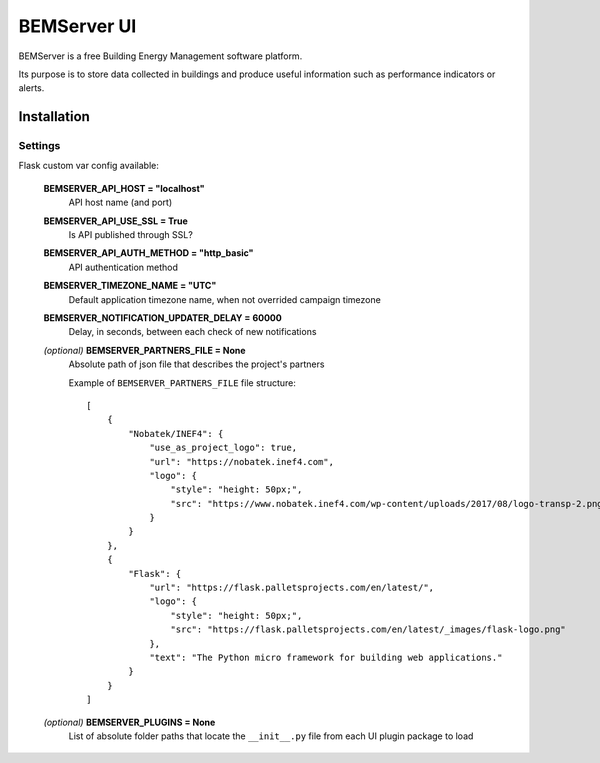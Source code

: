 ============
BEMServer UI
============

.. image:: https://img.shields.io/pypi/v/bemserver-ui.svg
    :target: https://pypi.org/project/bemserver-ui/
    :alt: Latest version

.. image:: https://img.shields.io/pypi/pyversions/bemserver-ui.svg
    :target: https://pypi.org/project/bemserver-ui/
    :alt: Python versions

.. image:: https://github.com/BEMServer/bemserver-ui/actions/workflows/build-release.yaml/badge.svg
    :target: https://github.com/bemserver/bemserver-ui/actions?query=workflow%3Abuild
    :alt: Build status


BEMServer is a free Building Energy Management software platform.

Its purpose is to store data collected in buildings and produce useful information such as performance indicators or alerts.


Installation
============

Settings
--------

Flask custom var config available:

    **BEMSERVER_API_HOST = "localhost"**
        API host name (and port)
    **BEMSERVER_API_USE_SSL = True**
        Is API published through SSL?
    **BEMSERVER_API_AUTH_METHOD = "http_basic"**
        API authentication method
    **BEMSERVER_TIMEZONE_NAME = "UTC"**
        Default application timezone name, when not overrided campaign timezone
    **BEMSERVER_NOTIFICATION_UPDATER_DELAY = 60000**
        Delay, in seconds, between each check of new notifications
    *(optional)* **BEMSERVER_PARTNERS_FILE = None**
        Absolute path of json file that describes the project's partners

        Example of ``BEMSERVER_PARTNERS_FILE`` file structure::

            [
                {
                    "Nobatek/INEF4": {
                        "use_as_project_logo": true,
                        "url": "https://nobatek.inef4.com",
                        "logo": {
                            "style": "height: 50px;",
                            "src": "https://www.nobatek.inef4.com/wp-content/uploads/2017/08/logo-transp-2.png"
                        }
                    }
                },
                {
                    "Flask": {
                        "url": "https://flask.palletsprojects.com/en/latest/",
                        "logo": {
                            "style": "height: 50px;",
                            "src": "https://flask.palletsprojects.com/en/latest/_images/flask-logo.png"
                        },
                        "text": "The Python micro framework for building web applications."
                    }
                }
            ]

    *(optional)* **BEMSERVER_PLUGINS = None**
        List of absolute folder paths that locate the ``__init__.py`` file from each UI plugin package to load

